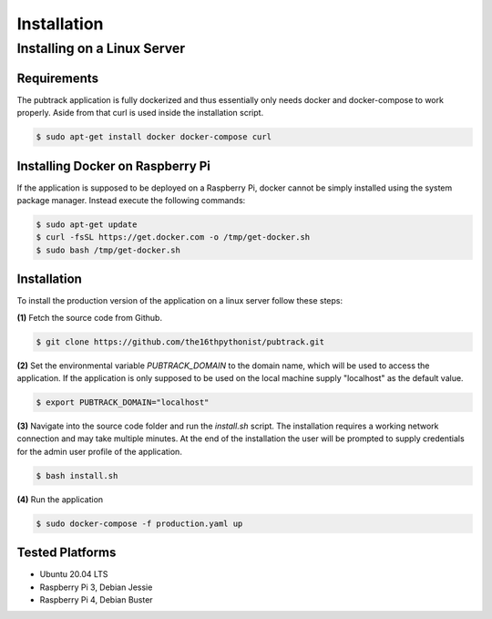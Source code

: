 ============
Installation
============

Installing on a Linux Server
----------------------------

Requirements
~~~~~~~~~~~~

The pubtrack application is fully dockerized and thus essentially only needs docker and docker-compose to work
properly. Aside from that curl is used inside the installation script.

.. code-block:: console

    $ sudo apt-get install docker docker-compose curl

Installing Docker on Raspberry Pi
~~~~~~~~~~~~~~~~~~~~~~~~~~~~~~~~~

If the application is supposed to be deployed on a Raspberry Pi, docker cannot be simply installed using the
system package manager. Instead execute the following commands:

.. code-block:: console

    $ sudo apt-get update
    $ curl -fsSL https://get.docker.com -o /tmp/get-docker.sh
    $ sudo bash /tmp/get-docker.sh

Installation
~~~~~~~~~~~~

To install the production version of the application on a linux server follow these steps:

**(1)** Fetch the source code from Github.

.. code-block:: console

    $ git clone https://github.com/the16thpythonist/pubtrack.git

**(2)** Set the environmental variable `PUBTRACK_DOMAIN` to the domain name, which will be used to
access the application. If the application is only supposed to be used on the local machine supply
"localhost" as the default value.

.. code-block:: console

    $ export PUBTRACK_DOMAIN="localhost"

**(3)** Navigate into the source code folder and run the `install.sh` script. The installation requires
a working network connection and may take multiple minutes. At the end of the installation the user will
be prompted to supply credentials for the admin user profile of the application.

.. code-block:: console

    $ bash install.sh

**(4)** Run the application

.. code-block:: console

    $ sudo docker-compose -f production.yaml up

Tested Platforms
~~~~~~~~~~~~~~~~

- Ubuntu 20.04 LTS
- Raspberry Pi 3, Debian Jessie
- Raspberry Pi 4, Debian Buster